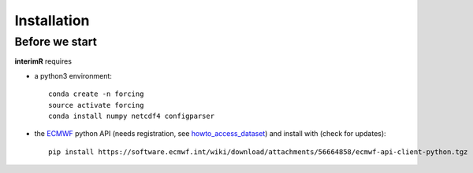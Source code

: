Installation
------------

Before we start
^^^^^^^^^^^^^^^

**interimR** requires

+ a python3 environment::

    conda create -n forcing
    source activate forcing
    conda install numpy netcdf4 configparser

+ the ECMWF_ python API (needs registration, see howto_access_dataset_) and install with (check for updates)::

    pip install https://software.ecmwf.int/wiki/download/attachments/56664858/ecmwf-api-client-python.tgz


.. _ECMWF: https://www.ecmwf.int
.. _howto_access_dataset: https://confluence.ecmwf.int/display/WEBAPI/Access+ECMWF+Public+Datasets
